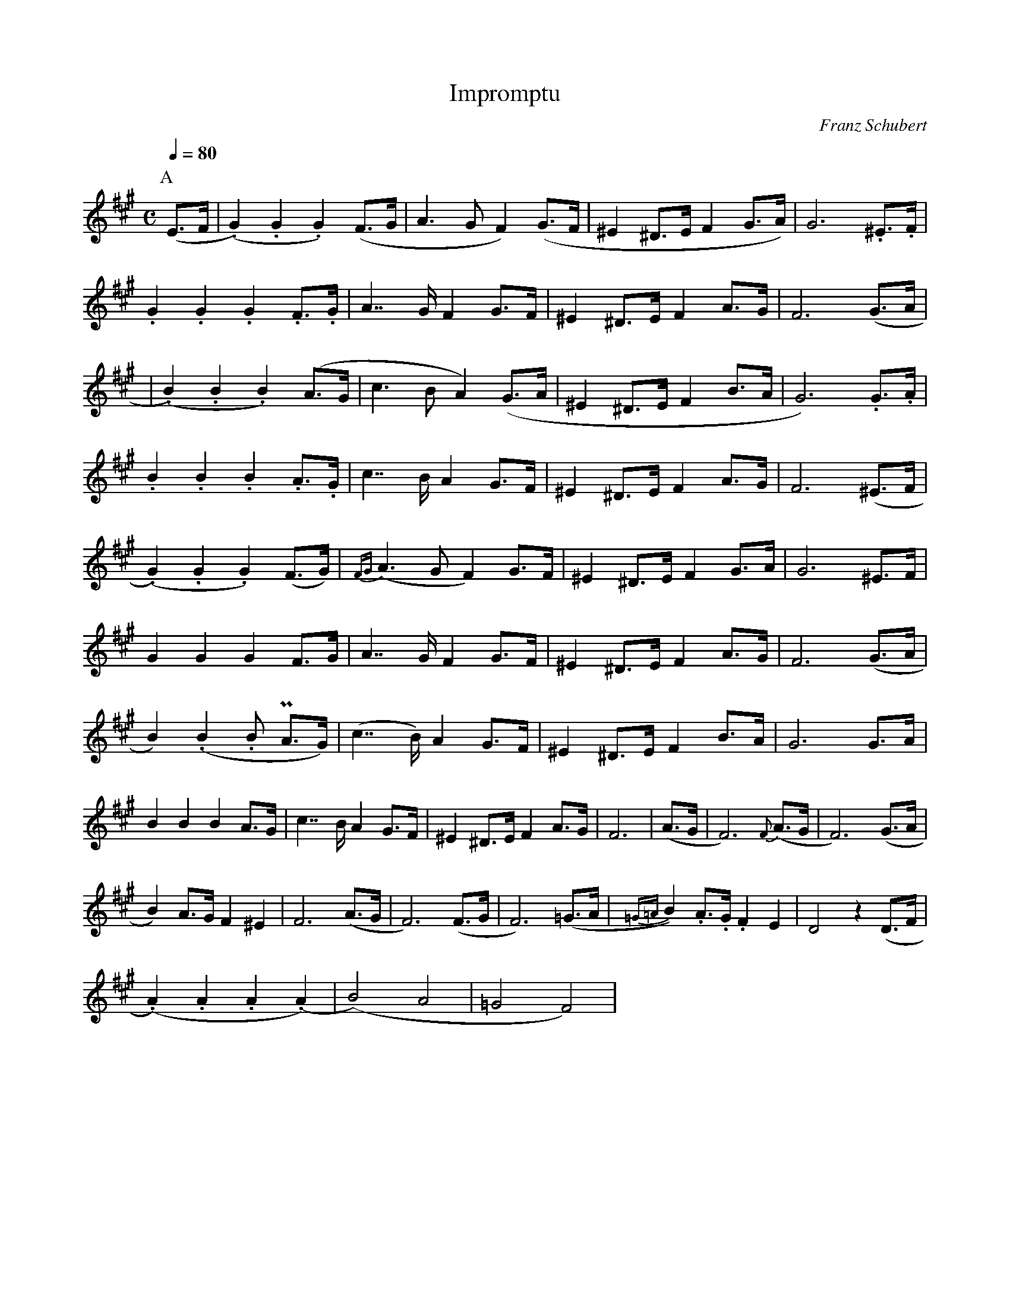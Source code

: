 X: 1
T: Impromptu 
N: Transposed
O: Franz Schubert
M: C
Q: 1/4=80
L: 1/8
K: A
[P:A](E>F|(.G2).G2.G2) (F>G|A2>G2 F2) (G>F|^E2 ^D>E F2 G>A)|G6 .^E>.F|
.G2 .G2 .G2 .F>.G|A2>>G2 F2 G>F|^E2 ^D>E F2 A>G|F6 (G>A|
|(.B2).B2.B2) (A>G|c2>B2A2) (G>A|^E2 ^D>E F2 B>A|G6) .G>.A|
.B2.B2.B2 .A>.G|c2>>B2 A2 G>F|^E2 ^D>E F2 A>G|F6 (^E>F|
(.G2).G2.G2)(F>G)|{FG}(A2>G2 F2) G>F| ^E2 ^D>E F2 G>A|G6 ^E>F|
G2G2G2 F>G|A2>>G2 F2 G>F|^E2 ^D>E F2 A>G|F6 (G>A|
B2) (.B2.B P2A>G)|(c2>>B2) A2 G>F|^E2 ^D>E F2 B>A|G6 G>A|
B2B2B2 A>G| c2>>B2 A2 G>F|^E2 ^D>E F2 A>G|F6|(A>G|F6) {F}(A>G|F6)(G>A|
B2) A>G F2 ^E2|F6 (A>G|F6) (F>G|F6) (=G>A|{=G=A}B2) .A>.G .F2 E2|D4 z2 (D>F|
(.A2).A2.A2(.A2)|(B4)A4|=G4F4)|

X: 2
T: Impromptu 
N: Original
O: Franz Schubert
Z: https://www.youtube.com/watch?v=bRjKo0QEIuI
R: 
M: C
Q: 1/4=80
L: 1/8
K: Eb
[P:A](B>c|(.d2).d2.d2) (c>d|e2>d2 c2) (d>c|=B2 =A>B c2 d>e)|d6 .=B>.c|
.d2 .d2 .d2 .c>.d|e2>>d2 c2 d>c|=B2 =A>B c2 e>d|c6 (d>e|
|(.f2).f2.f2) (e>d|g2>f2e2) (d>e|=B2 =A>B c2 f>e|d6) .d>.e|
.f2.f2.f2 .e>.d|g2>>f2 e2 d>c|=B2 =A>B c2 e>d|c6 (=B>c|
(.d2).d2.d2)(c>d)|{cd}(e2>d2 c2) d>c| =B2 =A>B c2 d>e|d6 =B>c|
d2d2d2 c>d|e2>>d2 c2 d>c|=B2 =A>B c2 e>d|c6 (d>e|
f2) (.f2.f P2e>d)|(g2>>f2) e2 d>c|=B2 =A>B c2 f>e|d6 d>e|
f2f2f2 e>d| g2>>f2 e2 d>c|=B2 =A>B c2 e>d|c6|(e>d|c6) {c}(e>d|c6)(d>e|
f2) e>d c2 =B2|c6 (e>d|c6) (c>d|c6) (_d>e|{_de}f2) .e>.d .c2 B2|A4 z2 (A>c|
(.e2).e2.e2(.e2)|(f4)e4|_d4c4)|